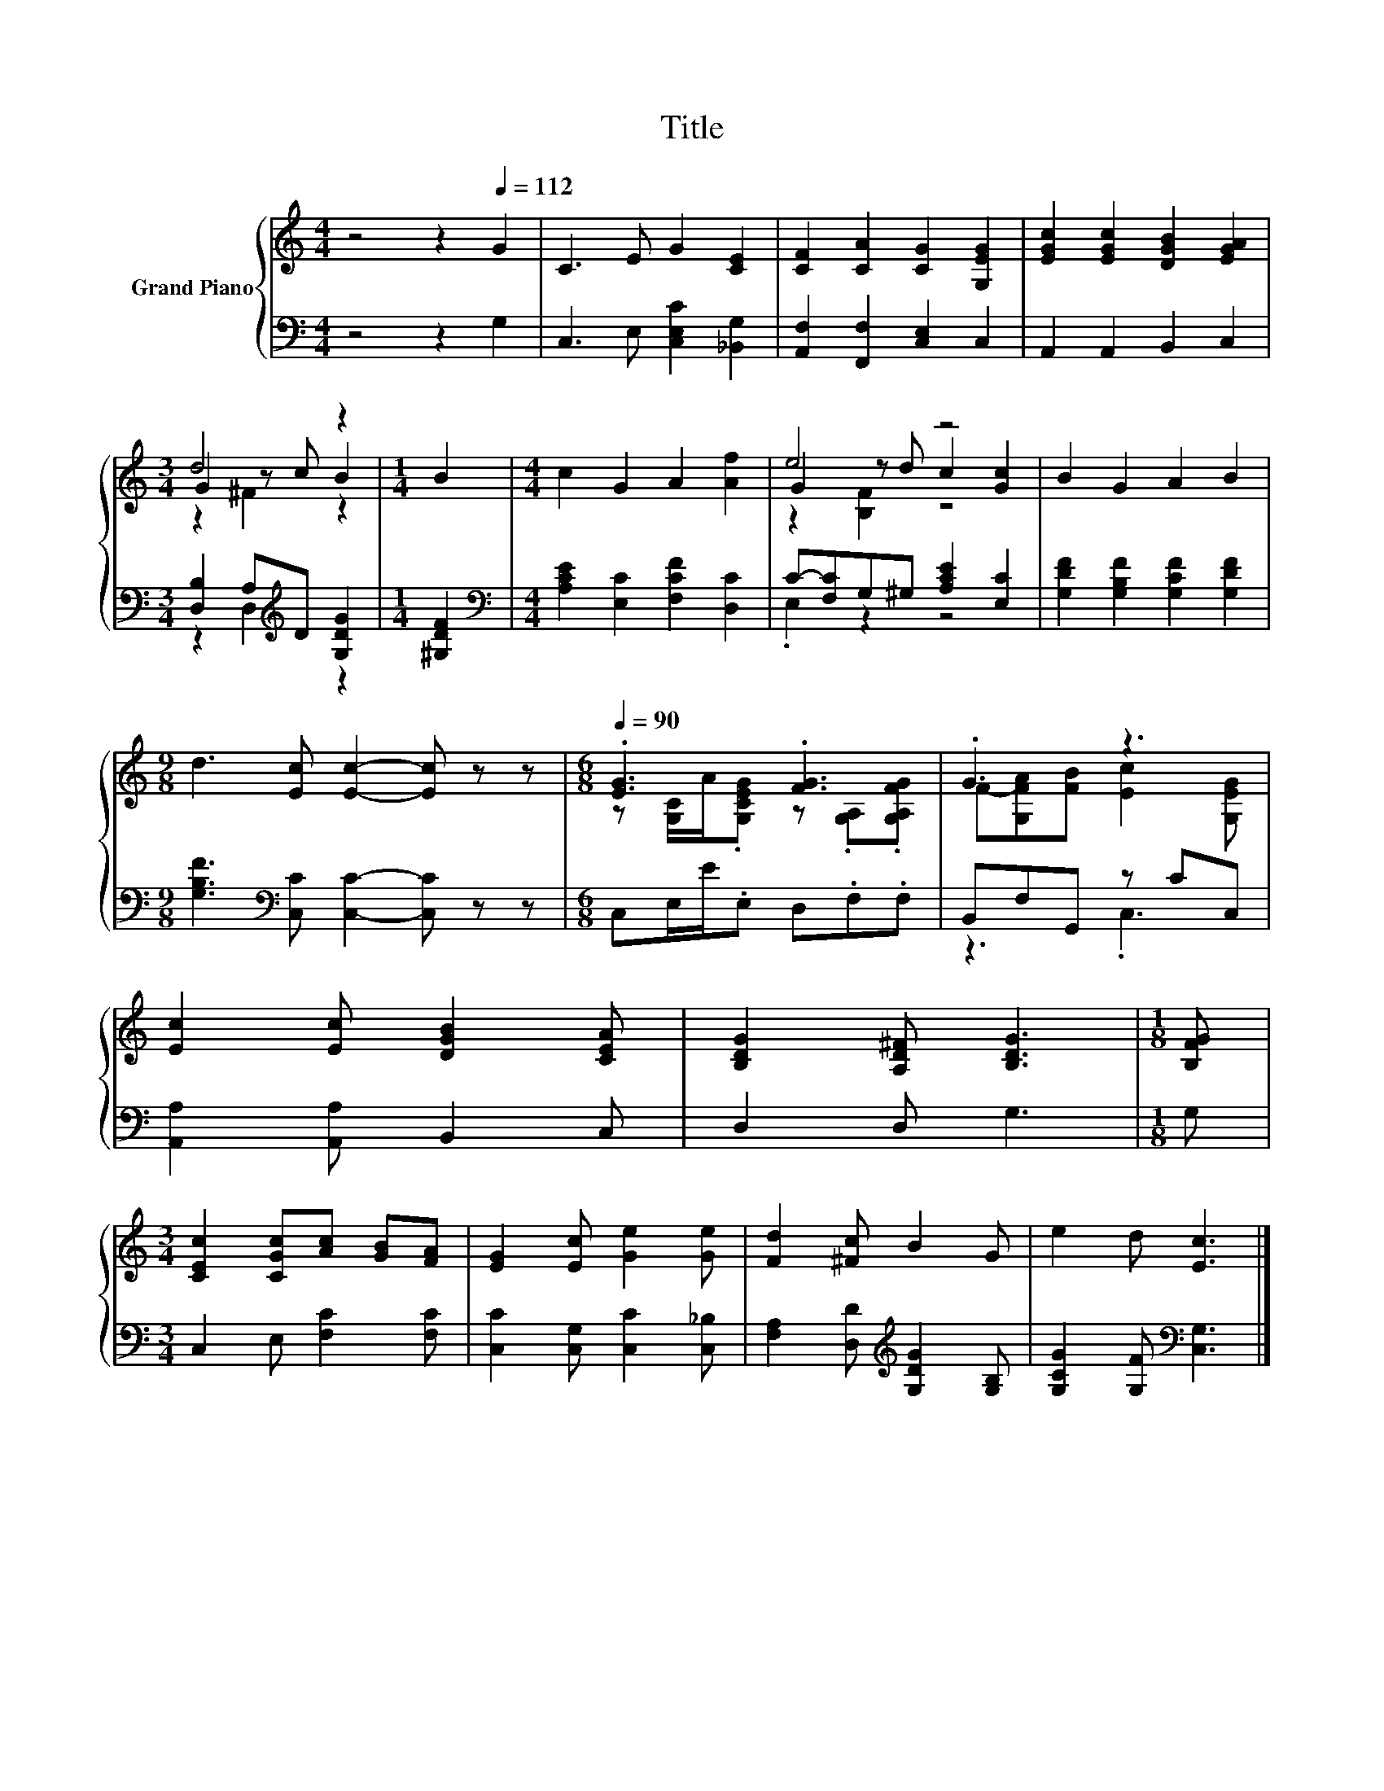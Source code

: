 X:1
T:Title
%%score { ( 1 3 4 ) | ( 2 5 ) }
L:1/8
M:4/4
K:C
V:1 treble nm="Grand Piano"
V:3 treble 
V:4 treble 
V:2 bass 
V:5 bass 
V:1
 z4 z2[Q:1/4=112] G2 | C3 E G2 [CE]2 | [CF]2 [CA]2 [CG]2 [G,EG]2 | [EGc]2 [EGc]2 [DGB]2 [EGA]2 | %4
[M:3/4] d4 z2 |[M:1/4] B2 |[M:4/4] c2 G2 A2 [Af]2 | e4 z4 | B2 G2 A2 B2 | %9
[M:9/8] d3 [Ec] [Ec]2- [Ec] z z |[M:6/8][Q:1/4=90] .[EG]3 .[FG]3 | .G3 z3 | %12
 [Ec]2 [Ec] [DGB]2 [CEA] | [B,DG]2 [A,D^F] [B,DG]3 |[M:1/8] [B,FG] | %15
[M:3/4] [CEc]2 [CGc][Ac] [GB][FA] | [EG]2 [Ec] [Ge]2 [Ge] | [Fd]2 [^Fc] B2 G | e2 d [Ec]3 |] %19
V:2
 z4 z2 G,2 | C,3 E, [C,E,C]2 [_B,,G,]2 | [A,,F,]2 [F,,F,]2 [C,E,]2 C,2 | A,,2 A,,2 B,,2 C,2 | %4
[M:3/4] [D,B,]2 A,[K:treble]D [G,DG]2 |[M:1/4] [^G,DF]2 | %6
[M:4/4][K:bass] [A,CE]2 [E,C]2 [F,CF]2 [D,C]2 | C-[F,C]G,^G, [A,CE]2 [E,C]2 | %8
 [G,DF]2 [G,B,F]2 [G,CF]2 [G,DF]2 |[M:9/8] [G,B,F]3[K:bass] [C,C] [C,C]2- [C,C] z z | %10
[M:6/8] C,E,/E/.E, D,.F,.F, | B,,F,G,, z CC, | [A,,A,]2 [A,,A,] B,,2 C, | D,2 D, G,3 |[M:1/8] G, | %15
[M:3/4] C,2 E, [F,C]2 [F,C] | [C,C]2 [C,G,] [C,C]2 [C,_B,] | %17
 [F,A,]2 [D,D][K:treble] [G,DG]2 [G,B,] | [G,CG]2 [G,F][K:bass] [C,G,]3 |] %19
V:3
 x8 | x8 | x8 | x8 |[M:3/4] G2 z c B2 |[M:1/4] x2 |[M:4/4] x8 | G2 z d c2 [Gc]2 | x8 |[M:9/8] x9 | %10
[M:6/8] z [G,C]/A/.[G,CEG] z .[G,A,].[G,A,FG] | F-[G,FA][FB] [Ec]2 [G,EG] | x6 | x6 |[M:1/8] x | %15
[M:3/4] x6 | x6 | x6 | x6 |] %19
V:4
 x8 | x8 | x8 | x8 |[M:3/4] z2 ^F2 z2 |[M:1/4] x2 |[M:4/4] x8 | z2 [B,F]2 z4 | x8 |[M:9/8] x9 | %10
[M:6/8] x6 | x6 | x6 | x6 |[M:1/8] x |[M:3/4] x6 | x6 | x6 | x6 |] %19
V:5
 x8 | x8 | x8 | x8 |[M:3/4] z2 D,2[K:treble] z2 |[M:1/4] x2 |[M:4/4][K:bass] x8 | .E,2 z2 z4 | x8 | %9
[M:9/8] x3[K:bass] x6 |[M:6/8] x6 | z3 .C,3 | x6 | x6 |[M:1/8] x |[M:3/4] x6 | x6 | %17
 x3[K:treble] x3 | x3[K:bass] x3 |] %19

